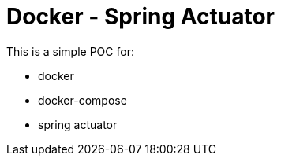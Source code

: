 = Docker - Spring Actuator

This is a simple POC for:

* docker
* docker-compose
* spring actuator


